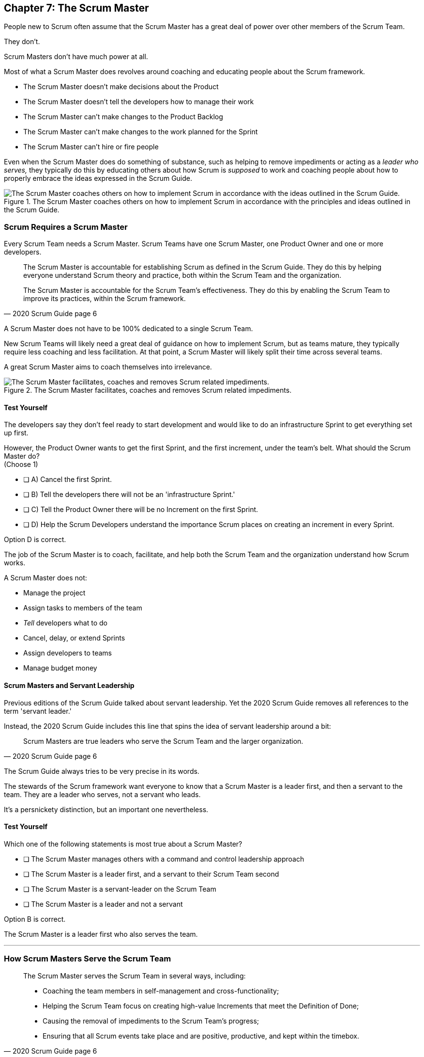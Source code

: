 == Chapter 7: The Scrum Master


People new to Scrum often assume that the Scrum Master has a great deal of power over other members of the Scrum Team.

They don't. 

Scrum Masters don't have much power at all.

Most of what a Scrum Master does revolves around coaching and educating people about the Scrum framework.

- The Scrum Master doesn't make decisions about the Product
- The Scrum Master doesn't tell the developers how to manage their work
- The Scrum Master can't make changes to the Product Backlog
- The Scrum Master can't make changes to the work planned for the Sprint
- The Scrum Master can't hire or fire people

Even when the Scrum Master does do something of substance, such as helping to remove impediments or acting as a _leader who serves,_ they typically do this by educating others about how Scrum is _supposed_ to work and coaching people about how to properly embrace the ideas expressed in the Scrum Guide.

.The Scrum Master coaches others on how to implement Scrum in accordance with the principles and ideas outlined in the Scrum Guide.
image::images/scrum-master-guide2.jpg["The Scrum Master coaches others on how to implement Scrum in accordance with the ideas outlined in the Scrum Guide."]


=== Scrum Requires a Scrum Master

Every Scrum Team needs a Scrum Master. Scrum Teams have one Scrum Master, one Product Owner and one or more developers.

[quote, 2020 Scrum Guide page 6]
____
The Scrum Master is accountable for establishing Scrum as defined in the Scrum Guide. They do this by helping everyone understand Scrum theory and practice, both within the Scrum Team and the organization.

The Scrum Master is accountable for the Scrum Team’s effectiveness. They do this by enabling the Scrum Team to improve its practices, within the Scrum framework.
____

A Scrum Master does not have to be 100% dedicated to a single Scrum Team.

New Scrum Teams will likely need a great deal of guidance on how to implement Scrum, but as teams mature, they typically require less coaching and less facilitation. At that point, a Scrum Master will likely split their time across several teams.

A great Scrum Master aims to coach themselves into irrelevance.

.The Scrum Master facilitates, coaches and removes Scrum related impediments.
image::images/scrum-master-job.png["The Scrum Master facilitates, coaches and removes Scrum related impediments."]

<<<

==== Test Yourself

****
The developers say they don't feel ready to start development and would like to do an infrastructure Sprint to get everything set up first. 

However, the Product Owner wants to get the first Sprint, and the first increment, under the team's belt. What should the Scrum Master do? +
(Choose 1)

* [ ] A) Cancel the first Sprint.
* [ ] B) Tell the developers there will not be an 'infrastructure Sprint.'
* [ ] C) Tell the Product Owner there will be no Increment on the first Sprint.
* [ ] D) Help the Scrum Developers understand the importance Scrum places on creating an increment in every Sprint.

****

Option D is correct.

The job of the Scrum Master is to coach, facilitate, and help both the Scrum Team and the organization understand how Scrum works.

A Scrum Master does not:

- Manage the project
- Assign tasks to members of the team
- _Tell_ developers what to do
- Cancel, delay, or extend Sprints
- Assign developers to teams
- Manage budget money



==== Scrum Masters and Servant Leadership

Previous editions of the Scrum Guide talked about servant leadership. Yet the 2020 Scrum Guide removes all references to the term 'servant leader.'

Instead, the 2020 Scrum Guide includes this line that spins the idea of servant leadership around a bit:

[quote, 2020 Scrum Guide page 6]
____
Scrum Masters are true leaders who serve the Scrum Team and the larger organization.
____

The Scrum Guide always tries to be very precise in its words.

The stewards of the Scrum framework want everyone to know that a Scrum Master is a leader first, and then a servant to the team. They are a leader who serves, not a servant who leads.

It's a persnickety distinction, but an important one nevertheless.

==== Test Yourself

****
Which one of the following statements is most true about a Scrum Master?

* [ ] The Scrum Master manages others with a command and control leadership approach
* [ ] The Scrum Master is a leader first, and a servant to their Scrum Team second
* [ ] The Scrum Master is a servant-leader on the Scrum Team
* [ ] The Scrum Master is a leader and not a servant

****

Option B is correct.

The Scrum Master is a leader first who also serves the team.

'''

=== How Scrum Masters Serve the Scrum Team



[quote, 2020 Scrum Guide page 6]
____

The Scrum Master serves the Scrum Team in several ways, including:

- Coaching the team members in self-management and cross-functionality;
- Helping the Scrum Team focus on creating high-value Increments that meet the Definition of Done;
- Causing the removal of impediments to the Scrum Team’s progress;
- Ensuring that all Scrum events take place and are positive, productive, and kept within the timebox.

____

The first two bullet points emphasize the point made earlier in the Scrum Guide. Namely that the Scrum Master is there to help the team by coaching them on how Scrum work.

Notice the use of terms such as 'coaching' and 'helping' in the definition of the Scrum Master's _accountabilities_.

On the Scrum Certification exam, if you ever see an option that implies a Scrum Master will force somebody to do something, or _tell_ somebody to do something, that option will typically be wrong.

A Scrum Master is:

- an educator
- a facilitator
- a coach
- a diplomat
- a leader who serves

They are not managers or commanders who coerce others through intimidation or Machiavellian tactics.

<<<

==== Test Yourself

****
Blah, blah, blah Developer problem. Blah, blah, blah what should the Scrum Master do?
(Choose 2)

* [ ] Tell the Developer to blah, blah, blah...
* [ ] Coach the Developer on blah, blah, blah...
* [ ] Instruct the Developer to blah, blah, blah...
* [ ] Facilitate the Developer with blah, blah, blah...
* [ ] Force the Developer blah, blah, blah...

****

Options B and D are correct.

There will be questions on the Scrum Certification exam where some of the options include the Scrum Master telling, instructing, insisting, or demanding a Developer does something. Answers like that will always be wrong and can be disqualified immediately.

A Scrum Master is a coach, facilitator, and a leader who serves. They are not army generals.

'''

==== Removal of Impediments

The Scrum Guide says the Scrum Master should work to cause the removal of impediments to the progress of the team. 

[quote, 2020 Scrum Guide page 6]
____

The Scrum Master serves the Scrum Team by causing removal of impediments to the Scrum Team’s progress
____

So what's an impediment?

It's important to keep in mind that we are talking about impediments within the context of the Scrum framework.

For example, if a manager starts asking for daily status reports from the developers detailing what they're working on, that infringes on the development team's ability to self-manage. 

The demand to needlessly fill out status reports that zap the dev team's productivity is an impediment that the Scrum Master should work to remove.

In this case, the Scrum Master would coach management on the need to allow developers to manage themselves, while at the same time showing the managers how the Sprint Backlog and the Sprint Review are much better ways to gain insight into the progress of the development.

Similarly, if a manager is trying to attend the Daily Scrum, or the Product Owner is not properly communicating the details of their Product Backlog items, these are impediments the Scrum Master can work to remove.

==== In the Context of Scrum

Impediments that fall outside the context of Scrum are not typically things the Scrum Master would be expected to solve.

- If a developer can't figure out how to book a conference room for the Daily Scrum, that's not exactly a blocker for the Scrum Master to solve. 
- If the computer hosting the Git repository goes up in flames and the team needs a new computer, that's not exactly a blocker for the Scrum Master to solve.

The Scrum Master works to cause the removal of blockers that slow the team down, but only within the context of the Scrum Guide and the Scrum framework. 

Removing blockers typically involves coaching, helping, and educating others about Scrum. It doesn't involve doing people's jobs for them. That's enablement, not impediment removal.

==== Test Yourself

****
A developer who has taken on the task of booking a conference room for the daily scrum has found the company's booking system to be an impediment, and they can't manage to book the same room every day of the week, even though they know that is a requirement of the Scrum Guide. 

Which one of the following courses of actions should the Scrum Master take?

* [ ] The Scrum Master should remove the blocker by learning the booking system and booking the room for the developer
* [ ] Allow the developer to book a different room each day for the daily Scrum
* [ ] Coach the developer on the importance of Scrum Events always taking place at the same time and location
* [ ] Have the developer only schedule the Daily Scrum on days when the same room is available
****

Option C is correct.

The booking system may be a blocker or impediment to the developer, but it does not impede progress in terms of the Scrum framework. It's not the Scrum Master's job to teach a developer how to use their own tools. 

Perhaps a Scrum Master could advise the developer on how to find training that would teach them how to better use the tool, or facilitate a learning session with other developers where knowledge sharing about the booking system could happen. But doing the developer's work for them is not what the Scrum Guide means when it talks about removing impediments.

In this case, the only correct option in the question is for the Scrum Master to coach the developer on the importance of having Scrum Events always take place at the same time and location, so long as it's reasonable to do so. 

=== Examples of Impediments a Scrum Master Can Resolve

The types of impediments a Scrum Master is expected to help solve are typically things that go beyond issues that self-managed and self-organized teams can solve on their own, while at the same time falling within the context of Scrum. Examples include:

- Availability of the Product Owner
- The team being pushed beyond a sustainable pace
- External attempts to micro-manage the team
- Management scheduling needless meetings
- Poorly described backlog items
- Unclear Sprint and Product Goals

All of these issues are impediments the Scrum Master should be able to help remove through coaching, facilitation, and educating people about the proper application of the Scrum framework.

=== Positive, Productive, and Timeboxed

The final bullet point from the Scrum Guide emphasizes the Scrum Master's role in making sure all Scrum events happen throughout the Sprint, that they are productive, and that they are time-boxed.


[quote, 2020 Scrum Guide page 6]
____

The Scrum Master serves the Scrum Team by ensuring that all Scrum events take place and are positive, productive, and kept within the timebox.
____

When answering questions on the certification exam, remember that according to this point:

- It's the Scrum Master's job to ensure that all Scrum Events take place
- It's the Scrum Master's job to ensure that all Scrum Events fall within their timebox
- It's the Scrum Master's job to ensure all Scrum Events are positive
- It's the Scrum Master's job to ensure all Scrum Events take place at the same time
- It's the Scrum Master's job to ensure all Scrum Events take place in the same location

=== Positivity, Occurrence, and Timeboxing

There will be questions on the exam that state the developers don't want to do the Daily Scrum every day, or they want to hold the Daily Scrum in different locations on certain days of the month. 

In these situations, the Scrum Master much coach the team on the importance of taking part in all Scrum events and making sure they take place at the same time and in the same location every time.

There will also be questions about whose job it is to keep Scrum Events within their allotted time. In situations like these, it is the Scrum Master's job to coach the team about the importance of keeping within the timebox.

Other questions will say that developers are not enjoying the Daily Scrum, or they don't want to take part in the Sprint Review or Retrospective. In these situations, it's the Scrum Master's job to coach the team about the importance of these events and try to facilitate a strategy that will make the events more positive and rewarding for those who attend them.


==== Test Yourself

****
The Scrum Developers are frustrated, not clear on what they are developing, and do not want to attend the Daily Scrum. What should the Scrum Master do?
(Choose 2)

* [ ] Cancel the Daily Scrum so the developers can focus on their work.
* [ ] Coach the team on the value the Daily Scrum brings to the team.
* [ ] Reprimand developers who don't attend the Daily Scrum
* [ ] Facilitate the creation of a clearer Sprint goal during the next Sprint Planning event
****

B and D are correct. 

The Scrum Master can't cancel any Scrum Events.

The Scrum Master must coach the team to ensure all Scrum Events take place, are positive, and are productive, so option A is incorrect.

The Scrum Master also doesn't have the authority to reprimand anyone, so option C is incorrect.

The Scrum Master also should coach the team on the value of the Daily Scrum, and also help the team create clearer goals so they have more focus on future Sprints.

'''

=== Scrum Master and the Product Owner

[quote, 2020 Scrum Guide page 6]
____
The Scrum Master serves the Product Owner in several ways, including:

- Helping find techniques for effective Product Goal definition and Product Backlog management;
- Helping the Scrum Team understand the need for clear and concise Product Backlog items;
- Helping establish empirical product planning for a complex environment;

____


Notice how the term 'helping' is used repeatedly when describing how the Scrum Master serves the Product Owner. Furthermore, each item the Scrum Master is helping with is an element of Scrum, such as:

- The Product Goal
- The Product Backlog
- Empiricism

Helping the Product Owner with these things works to remove impediments for the team.

For example, poorly defined Product Backlog items make it difficult for the developers to understand what is required of them. Encouraging the Product Owner to create clear Product Backlog items removes an impediment.

==== Product Owner Impediments

A poorly defined Product Goal means it's not clear what the Scrum Team's efforts are aiming at. 

By helping the Product Owner effectively define the Product Goal, another impediment to progress is removed.

A lack of empirical product planning can lead to budgetary problems, timelines getting overshot and development grinding to a halt because of unsatisfied dependencies on other teams.

These are all impediments to progress that can be resolved if the Scrum Master helps the Product Owner to more effectively do what the Scrum Guide requires of them.

==== The Scrum Master and the Stakeholders

Many people approach Scrum with the assumption that the framework employs some type of command and control structure that rigidly defines hierarchies and sets boundaries around who can talk to each other and when.

Nothing could be further from the truth.

Developers, Scrum Masters, Product Owners, stakeholders, and even customers are encouraged to talk to each other. There are no rules in Scrum about stakeholders only talking to Product Owners, or developers not being allowed to talk to customers.

Scrum promotes the exact opposite type of approach. Scrum values openness and transparency.

One of the Scrum Master's main responsibilities is to remove barriers between the stakeholders and the Scrum Team, helping to open up channels of communication and enhance transparency in the process.

=== Removing Barriers Between Stakeholders and Teams

Imagine a small startup where the office has 8 desks for the following people:

- The two owners of the startup, who are also the stakeholders in the product being built
- One Product Owner 
- One Scrum Master
- Four developers

Do you think the stakeholders and the developers should never talk to each other in that situation? 

Do you think there should be some rule that says the owners should put on noise-cancelling headsets any time two developers talk about the project?

Or do you think it would improve transparency if the developers and the stakeholders talked to each other all the time?

One of the jobs of the Scrum Master is to remove barriers between stakeholders and Scrum Teams. It's always preferable to have open and healthy lines of communication between everyone on a project.

[quote, 2020 Scrum Guide page 6]
____

The Scrum Master serves the organization by removing barriers between stakeholders and Scrum Teams.
____

Some people also get the incorrect impression that developers can only talk to stakeholders during the Sprint Review.

The Sprint Review is a scheduled event that makes sure the stakeholders and the Scrum Team get a chance to talk, but it is not the only time such communication is allowed. 

Openness and transparency are always better than secrecy and ambiguity.

=== Planning and Advising

The Scrum Guide doesn't speak much about activities that happen outside of a Sprint. However, the Scrum Guide does say the Scrum Master is expected to help an organization get up and running with Scrum by helping to plan the adoption of Scrum.

[quote, 2020 Scrum Guide page 6]
____

The Scrum Master serves the organization by planning and advising Scrum implementations within the organization
____

Along with helping to get Scrum up and running, the Scrum Master is also expected to help the organization as a whole by coaching others about how Scrum works and how Scrum's empirical approach to problem-solving can aid in product development.

[quote, 2020 Scrum Guide page 6]
____
The Scrum Master serves the organization in several ways, including:

- Leading, training, and coaching the organization in its Scrum adoption;
- Helping employees and stakeholders understand, and enact an empirical approach for complex work;
____

The job of the Scrum Master is to teach people how to do Scrum, how to implement Scrum, and how to improve on Scrum-based practices.

TIP: Avoid options on the Scrum Master exam that use terms like _tell_, _assign_ or _reprimand_. Scrum Masters coach and facilitate. They don't _tell_, _assign_ or _reprimand_.

<<<

==== Test Yourself

****
The management wants regular status updates on the progress of the project, so they have scheduled a standup meeting every Friday afternoon.

How should you, as the Scrum Master, handle this situation?

* [ ] Tell the development team they need to attend a Friday afternoon standup meeting
* [ ] Replace Friday's Daily Scrum with management's standup meeting
* [ ] Have the Product Owner speak to the management about the need for the Friday meeting
* [ ] Speak personally to the management about the need for the Friday meeting
****

Option D is correct.

In this case, there is an issue between the Stakeholders and the Scrum Team.

Hopefully, management can be coached on the transparency built into Scrum, and gain enough value from the Sprint Review to remove the request for additional meetings with the Scrum Teams.

Also, by keeping the Scrum Developers out of an unneeded meeting, the Scrum Master has removed an impediment to the Scrum team.


.The Scrum Master is a leader who serves a team of peers and equals.
image::images/scrum-master-leader.jpg["The Scrum Master is a leader who serves a team of peers and equals."]







